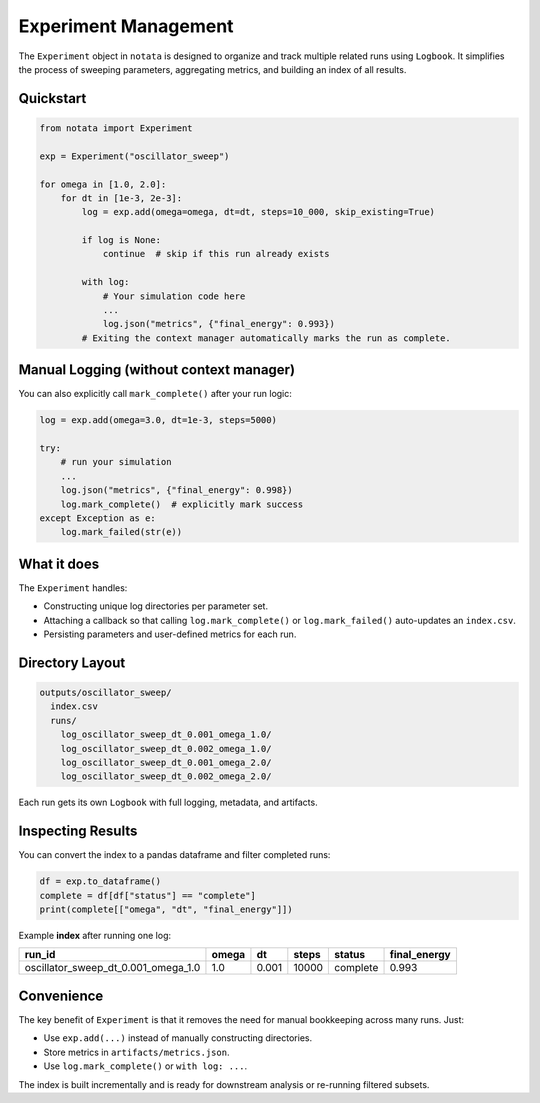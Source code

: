 Experiment Management
===========================================

The ``Experiment`` object in ``notata`` is designed to organize and track multiple related runs using ``Logbook``. It simplifies the process of sweeping parameters, aggregating metrics, and building an index of all results.

Quickstart
----------

.. code-block:: python

    from notata import Experiment

    exp = Experiment("oscillator_sweep")

    for omega in [1.0, 2.0]:
        for dt in [1e-3, 2e-3]:
            log = exp.add(omega=omega, dt=dt, steps=10_000, skip_existing=True)

            if log is None:
                continue  # skip if this run already exists

            with log:
                # Your simulation code here
                ...
                log.json("metrics", {"final_energy": 0.993})
            # Exiting the context manager automatically marks the run as complete.

Manual Logging (without context manager)
----------------------------------------

You can also explicitly call ``mark_complete()`` after your run logic:

.. code-block:: python

    log = exp.add(omega=3.0, dt=1e-3, steps=5000)

    try:
        # run your simulation
        ...
        log.json("metrics", {"final_energy": 0.998})
        log.mark_complete()  # explicitly mark success
    except Exception as e:
        log.mark_failed(str(e))

What it does
------------

The ``Experiment`` handles:

- Constructing unique log directories per parameter set.
- Attaching a callback so that calling ``log.mark_complete()`` or ``log.mark_failed()`` auto-updates an ``index.csv``.
- Persisting parameters and user-defined metrics for each run.

Directory Layout
----------------

.. code-block:: text

    outputs/oscillator_sweep/
      index.csv
      runs/
        log_oscillator_sweep_dt_0.001_omega_1.0/
        log_oscillator_sweep_dt_0.002_omega_1.0/
        log_oscillator_sweep_dt_0.001_omega_2.0/
        log_oscillator_sweep_dt_0.002_omega_2.0/

Each run gets its own ``Logbook`` with full logging, metadata, and artifacts.

Inspecting Results
------------------

You can convert the index to a pandas dataframe and filter completed runs:

.. code-block:: python

    df = exp.to_dataframe()
    complete = df[df["status"] == "complete"]
    print(complete[["omega", "dt", "final_energy"]])

Example **index** after running one log:

.. list-table::
   :header-rows: 1

   * - run_id
     - omega
     - dt
     - steps
     - status
     - final_energy
   * - oscillator_sweep_dt_0.001_omega_1.0
     - 1.0
     - 0.001
     - 10000
     - complete
     - 0.993

Convenience
-----------

The key benefit of ``Experiment`` is that it removes the need for manual bookkeeping across many runs. Just:

- Use ``exp.add(...)`` instead of manually constructing directories.
- Store metrics in ``artifacts/metrics.json``.
- Use ``log.mark_complete()`` or ``with log: ...``.

The index is built incrementally and is ready for downstream analysis or re-running filtered subsets.
